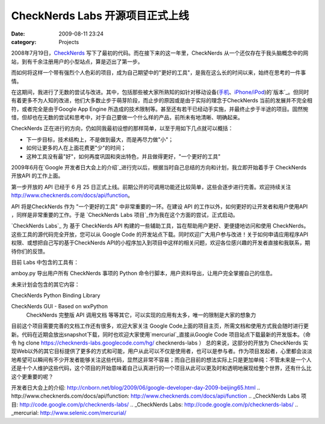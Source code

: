 CheckNerds Labs 开源项目正式上线
########################
:date: 2009-08-11 23:24
:category: Projects

2008年7月19日，`CheckNerds`_ 写下了最初的代码。而在接下来的这一年里，CheckNerds
从一个还仅存在于我头脑概念中的网站，到有千余注册用户的小型站点，算是迈出了第一步。

而如何将这样一个带有强烈个人色彩的项目，成为自己期望中的"更好的工具"，是我在这么长的时间以来，始终在思考的一件事情。

在这期间，我进行了无数的尝试与改进。其中，包括那些被大家所熟知的如针对移动设备(`手机`_、`iPhone/iPod`_)的`版本`_。但同时有着更多不为人知的改进，他们大多数止步于萌芽阶段，而止步的原因或是由于实际的理念于CheckNerds
当前的发展并不完全相符，或者完全是由于Google App Engine
所造成的技术限制等。甚至还有若干已经动手实施，并最终止步于半途的项目。固然惋惜，但却也在无数的尝试和思考中，对于自己要做一个什么样的产品，前所未有地清晰、明确起来。

CheckNerds 正在进行的方向，仍如同我最初设想的那样简单，以至于用如下几点就可以概括：

-  下一步目标，技术结构上，不是做到最大，而是再尽力做"小"；
-  如何让更多的人在上面花费更"少"的时间；
-  这种工具没有最"好"，如何再度巩固和突出特色，并且做得更好，"一个更好的工具"

2009年6月在`Google 开发者日大会上的介绍`_进行完以后，根据当时自己总结的方向和计划，我立即开始着手于 CheckNerds
开放API 的工作上面。

第一步开放的 API 已经于 6 月 25 日正式上线。前期公开的可调用功能还比较简单，这些会逐步进行完善。欢迎持续关注
`http://www.checknerds.com/docs/api/function`_。

API 将是CheckNerds 作为 "一个更好的工具" 中非常重要的一环。在建设 API 的工作以外，如何更好的让开发者和用户使用API
，同样是非常重要的工作。于是 `CheckNerds Labs 项目`_作为我在这个方面的尝试，正式启动。

`CheckNerds Labs`_ 为 基于 CheckNerds API 构建的一些辅助工具，旨在帮助用户更好、更便捷地访问和使用
CheckNerds。这些工具的源代码完全开放，您可以从 Google Code
的开发站点下载。同时欢迎广大用户参与改进！关于如何申请应用程序API权限、或想把自己写的基于CheckNerds
API的小程序加入到项目中这样的相关问题，欢迎各位感兴趣的开发者直接和我联系，期待你们的反馈。

目前 Labs 中包含的工具有：

amboy.py 导出用户所有 CheckNerds 事项的 Python 命令行脚本，用户资料导出，让用户完全掌握自己的信息。

未来计划会包含的其它内容：

CheckNerds Python Binding Library

CheckNerds GUI - Based on wxPython
 CheckNerds 完整版 API 调用文档
 等等其它，可以实现的应用有太多，唯一的限制是大家的想象力
目前这个项目需要完善的文档工作还有很多，欢迎大家关注 Google
Code上面的项目主页，所需文档和使用方式我会随时进行更新。代码在近期会放出snapshot下载，同时也欢迎大家使用`mercurial`_直接从Google
Code 项目站点下载最新的开发版本。（命令 hg clone
https://checknerds-labs.googlecode.com/hg/ checknerds-labs ）
总的来说，这部分的开放为 CheckNerds
实现Web以外的其它目标提供了更多的方式和可能，用户从此可以不仅是使用者，也可以是参与者。作为项目发起者，心里都会淡淡地希望可以瞬间有不少开发者能够关注这些代码，显然这非常不容易；而自己目前的想法实际上只是更加单纯：不管未来是一个人还是十个人维护这些代码，这个项目的开始意味着自己认真进行的一个项目从此可以更及时和透明地展现给整个世界，还有什么比这个更重要的呢？

.. _CheckNerds: http://www.checknerds.com/
.. _手机: http://cnborn.net/blog/2008/12/checknerds-mobile.html
.. _iPhone/iPod: http://cnborn.net/blog/2009/04/checknerds-iphone-ipodtouch-version-announced.html
.. _版本: http://www.checknerds.com/m
.. _Google
开发者日大会上的介绍: http://cnborn.net/blog/2009/06/google-developer-day-2009-beijing65.html
.. _`http://www.checknerds.com/docs/api/function`: http://www.checknerds.com/docs/api/function
.. _CheckNerds Labs 项目: http://code.google.com/p/checknerds-labs/
.. _CheckNerds Labs: http://code.google.com/p/checknerds-labs/
.. _mercurial: http://www.selenic.com/mercurial/
